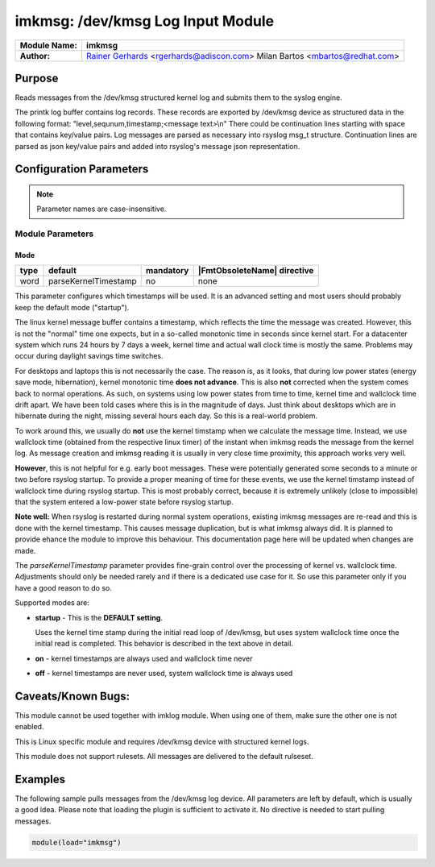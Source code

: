**********************************
imkmsg: /dev/kmsg Log Input Module
**********************************

===========================  ===========================================================================
**Module Name:**             **imkmsg**
**Author:**                  `Rainer Gerhards <https://rainer.gerhards.net/>`_ <rgerhards@adiscon.com>
                             Milan Bartos <mbartos@redhat.com>
===========================  ===========================================================================


Purpose
=======

Reads messages from the /dev/kmsg structured kernel log and submits them
to the syslog engine.

The printk log buffer contains log records. These records are exported
by /dev/kmsg device as structured data in the following format:
"level,sequnum,timestamp;<message text>\\n"
There could be continuation lines starting with space that contains
key/value pairs.
Log messages are parsed as necessary into rsyslog msg\_t structure.
Continuation lines are parsed as json key/value pairs and added into
rsyslog's message json representation.


Configuration Parameters
========================

.. note::

   Parameter names are case-insensitive.

Module Parameters
-----------------

Mode
^^^^

.. csv-table::
   :header: "type", "default", "mandatory", "|FmtObsoleteName| directive"
   :widths: auto
   :class: parameter-table

   "word", "parseKernelTimestamp", "no", "none"

.. versionadded:: 8.2312.0

This parameter configures which timestamps will be used. It is an advanced
setting and most users should probably keep the default mode ("startup").

The linux kernel message buffer contains a timestamp, which reflects the time
the message was created. However, this is not the "normal" time one expects, but
in a so-called monotonic time in seconds since kernel start. For a datacenter
system which runs 24 hours by 7 days a week, kernel time and actual
wall clock time is mostly the same. Problems may occur during daylight
savings time switches.

For desktops and laptops this is not necessarily the case. The reason is, as
it looks, that during low power states (energy save mode, hibernation), kernel
monotonic time **does not advance**. This is also **not** corrected when the
system comes back to normal operations. As such, on systems using low power
states from time to time, kernel time and wallclock time drift apart. We have
been told cases where this is in the magnitude of days. Just think about
desktops which are in hibernate during the night, missing several hours
each day. So this is a real-world problem.

To work around this, we usually do **not** use the kernel timstamp when
we calculate the message time. Instead, we use wallclock time (obtained
from the respective linux timer) of the instant when imkmsg reads the
message from the kernel log. As message creation and imkmsg reading it
is usually in very close time proximity, this approach works very well.

**However**, this is not helpful for e.g. early boot messages. These
were potentially generated some seconds to a minute or two before rsyslog
startup. To provide a proper meaning of time for these events, we use
the kernel timstamp instead of wallclock time during rsyslog startup.
This is most probably correct, because it is extremely unlikely (close
to impossible) that the system entered a low-power state before rsyslog
startup.

**Note well:** When rsyslog is restarted during normal system operations,
existing imkmsg messages are re-read and this is done with the kernel
timestamp. This causes message duplication, but is what imkmsg always
did. It is planned to provide ehance the module to improve this
behaviour. This documentation page here will be updated when changes are
made.

The *parseKernelTimestamp* parameter provides fine-grain control over
the processing of kernel vs. wallclock time. Adjustments should only
be needed rarely and if there is a dedicated use case for it. So use
this parameter only if you have a good reason to do so.

Supported modes are:

* **startup** - This is the **DEFAULT setting**.

  Uses the kernel time stamp during the initial read
  loop of /dev/kmsg, but uses system wallclock time once the initial
  read is completed. This behavior is described in the text above in
  detail.

* **on** - kernel timestamps are always used and wallclock time never

* **off** - kernel timestamps are never used, system wallclock time is
  always used


Caveats/Known Bugs:
===================

This module cannot be used together with imklog module. When using one of
them, make sure the other one is not enabled.

This is Linux specific module and requires /dev/kmsg device with
structured kernel logs.

This module does not support rulesets. All messages are delivered to the
default rulseset.



Examples
========

The following sample pulls messages from the /dev/kmsg log device. All
parameters are left by default, which is usually a good idea. Please
note that loading the plugin is sufficient to activate it. No directive
is needed to start pulling messages.

.. code-block:: none

   module(load="imkmsg")


